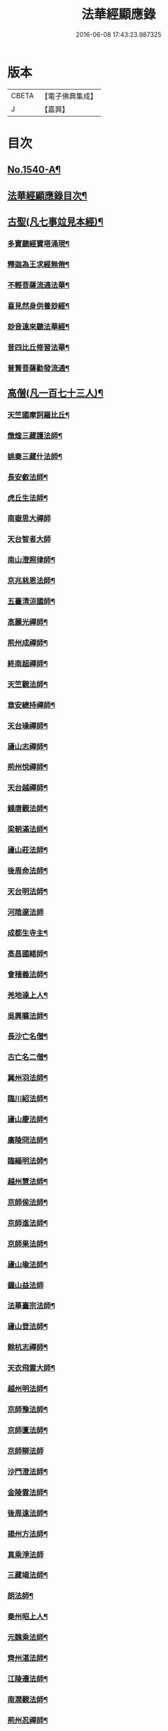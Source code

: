 #+TITLE: 法華經顯應錄 
#+DATE: 2016-06-08 17:43:23.987325

* 版本
 |     CBETA|【電子佛典集成】|
 |         J|【嘉興】    |

* 目次
** [[file:KR6r0071_001.txt::001-0021b1][No.1540-A¶]]
** [[file:KR6r0071_001.txt::001-0021c4][法華經顯應錄目次¶]]
** [[file:KR6r0071_001.txt::001-0024a13][古聖(凡七事竝見本經)¶]]
*** [[file:KR6r0071_001.txt::001-0024a14][多寶聽經寶塔涌現¶]]
*** [[file:KR6r0071_001.txt::001-0024a22][釋迦為王求經無倦¶]]
*** [[file:KR6r0071_001.txt::001-0024b10][不輕菩薩流通法華¶]]
*** [[file:KR6r0071_001.txt::001-0024c4][喜見然身供養玅經¶]]
*** [[file:KR6r0071_001.txt::001-0024c18][玅音遠來聽法華經¶]]
*** [[file:KR6r0071_001.txt::001-0025a3][昔四比丘修習法華¶]]
*** [[file:KR6r0071_001.txt::001-0025a23][普賢菩薩勸發流通¶]]
** [[file:KR6r0071_001.txt::001-0025b14][高僧(凡一百七十三人)¶]]
*** [[file:KR6r0071_001.txt::001-0025b15][天竺國摩訶羅比丘¶]]
*** [[file:KR6r0071_001.txt::001-0025c2][燉煌三藏護法師¶]]
*** [[file:KR6r0071_001.txt::001-0025c14][姚秦三藏什法師¶]]
*** [[file:KR6r0071_001.txt::001-0026a15][長安叡法師¶]]
*** [[file:KR6r0071_001.txt::001-0026b9][虎丘生法師¶]]
*** [[file:KR6r0071_001.txt::001-0026b24][南嶽思大禪師]]
*** [[file:KR6r0071_001.txt::001-0026c24][天台智者大師]]
*** [[file:KR6r0071_001.txt::001-0027b19][南山澄照律師¶]]
*** [[file:KR6r0071_001.txt::001-0027c10][京兆慈恩法師¶]]
*** [[file:KR6r0071_001.txt::001-0028a2][五臺清涼國師¶]]
*** [[file:KR6r0071_001.txt::001-0028a18][高麗光禪師¶]]
*** [[file:KR6r0071_001.txt::001-0028b9][荊州成禪師¶]]
*** [[file:KR6r0071_001.txt::001-0028b22][終南超禪師¶]]
*** [[file:KR6r0071_001.txt::001-0028c9][天竺觀法師¶]]
*** [[file:KR6r0071_001.txt::001-0029a11][章安總持禪師¶]]
*** [[file:KR6r0071_001.txt::001-0029b6][天台璪禪師¶]]
*** [[file:KR6r0071_001.txt::001-0029b24][廬山志禪師¶]]
*** [[file:KR6r0071_001.txt::001-0029c15][荊州悅禪師¶]]
*** [[file:KR6r0071_001.txt::001-0030a3][天台越禪師¶]]
*** [[file:KR6r0071_001.txt::001-0030a11][錢唐觀法師¶]]
*** [[file:KR6r0071_001.txt::001-0030a19][梁朝滿法師¶]]
*** [[file:KR6r0071_001.txt::001-0030b3][廬山莊法師¶]]
*** [[file:KR6r0071_001.txt::001-0030b7][後周命法師¶]]
*** [[file:KR6r0071_001.txt::001-0030b13][天台明法師¶]]
*** [[file:KR6r0071_001.txt::001-0030b24][河陰邃法師]]
*** [[file:KR6r0071_001.txt::001-0030c11][成都生寺主¶]]
*** [[file:KR6r0071_001.txt::001-0030c17][高昌國緒師¶]]
*** [[file:KR6r0071_001.txt::001-0030c23][會稽義法師¶]]
*** [[file:KR6r0071_001.txt::001-0031a6][羌地達上人¶]]
*** [[file:KR6r0071_001.txt::001-0031a13][吳興曠法師¶]]
*** [[file:KR6r0071_001.txt::001-0031a22][長沙亡名僧¶]]
*** [[file:KR6r0071_001.txt::001-0031b5][古亡名二僧¶]]
*** [[file:KR6r0071_001.txt::001-0031b10][冀州羽法師¶]]
*** [[file:KR6r0071_001.txt::001-0031b18][臨川紹法師¶]]
*** [[file:KR6r0071_001.txt::001-0031c5][廬山慶法師¶]]
*** [[file:KR6r0071_001.txt::001-0031c11][廣陵冏法師¶]]
*** [[file:KR6r0071_001.txt::001-0031c22][臨緇明法師¶]]
*** [[file:KR6r0071_001.txt::001-0032a6][越州慧法師¶]]
*** [[file:KR6r0071_001.txt::001-0032a13][京師侯法師¶]]
*** [[file:KR6r0071_001.txt::001-0032a19][京師進法師¶]]
*** [[file:KR6r0071_001.txt::001-0032b2][京師果法師¶]]
*** [[file:KR6r0071_001.txt::001-0032b9][廬山瑜法師¶]]
*** [[file:KR6r0071_001.txt::001-0032b24][鐘山益法師]]
*** [[file:KR6r0071_001.txt::001-0032c15][法華臺宗法師¶]]
*** [[file:KR6r0071_001.txt::001-0032c22][廬山登法師¶]]
*** [[file:KR6r0071_001.txt::001-0033a11][餘杭志禪師¶]]
*** [[file:KR6r0071_001.txt::001-0033a24][天衣飛雲大師¶]]
*** [[file:KR6r0071_001.txt::001-0033c4][越州明法師¶]]
*** [[file:KR6r0071_001.txt::001-0033c11][京師豫法師¶]]
*** [[file:KR6r0071_001.txt::001-0033c18][京師匱法師¶]]
*** [[file:KR6r0071_001.txt::001-0033c24][京師辯法師]]
*** [[file:KR6r0071_001.txt::001-0034a8][沙門澄法師¶]]
*** [[file:KR6r0071_001.txt::001-0034a20][金陵雲法師¶]]
*** [[file:KR6r0071_001.txt::001-0034b12][後周遠法師¶]]
*** [[file:KR6r0071_001.txt::001-0034c10][揚州方法師¶]]
*** [[file:KR6r0071_001.txt::001-0034c24][真乘淨法師]]
*** [[file:KR6r0071_001.txt::001-0035a15][三藏竭法師¶]]
*** [[file:KR6r0071_001.txt::001-0035a22][朗法師¶]]
*** [[file:KR6r0071_001.txt::001-0035b2][秦州昭上人¶]]
*** [[file:KR6r0071_001.txt::001-0035b15][元魏乘法師¶]]
*** [[file:KR6r0071_001.txt::001-0035b23][齊州湛法師¶]]
*** [[file:KR6r0071_001.txt::001-0035c7][江陵遷法師¶]]
*** [[file:KR6r0071_001.txt::001-0035c15][南㵎觀法師¶]]
*** [[file:KR6r0071_001.txt::001-0035c21][荊州忍禪師¶]]
*** [[file:KR6r0071_001.txt::001-0036a5][玉泉懍法師¶]]
*** [[file:KR6r0071_001.txt::001-0036a15][鄂州朗法華¶]]
*** [[file:KR6r0071_001.txt::001-0036b5][東嶽堅法師¶]]
*** [[file:KR6r0071_001.txt::001-0036b21][越州倫法師¶]]
*** [[file:KR6r0071_001.txt::001-0036c5][齊州超法師¶]]
*** [[file:KR6r0071_001.txt::001-0036c22][岐州慈禪師¶]]
*** [[file:KR6r0071_001.txt::001-0037a11][湘州崇法師¶]]
*** [[file:KR6r0071_001.txt::001-0037a15][揚岐州二僧¶]]
*** [[file:KR6r0071_001.txt::001-0037b2][眉州泰法師¶]]
*** [[file:KR6r0071_001.txt::001-0037b14][成都恭上人¶]]
*** [[file:KR6r0071_001.txt::001-0037b24][荊州隱禪師¶]]
*** [[file:KR6r0071_001.txt::001-0037c7][廬山充法師¶]]
*** [[file:KR6r0071_001.txt::001-0037c16][黃州秀上人¶]]
*** [[file:KR6r0071_001.txt::001-0037c22][齊州生法師¶]]
*** [[file:KR6r0071_001.txt::001-0038a6][蘇州亮法師¶]]
*** [[file:KR6r0071_001.txt::001-0038a12][伯濟顯禪師¶]]
*** [[file:KR6r0071_001.txt::001-0038a21][荊州喜法師¶]]
*** [[file:KR6r0071_001.txt::001-0038b9][終南通法師¶]]
*** [[file:KR6r0071_001.txt::001-0038b16][牛頭通法師¶]]
*** [[file:KR6r0071_001.txt::001-0038b22][蘇州旻法師¶]]
*** [[file:KR6r0071_001.txt::001-0038c8][驪山達法師¶]]
*** [[file:KR6r0071_001.txt::001-0038c15][雍州俗上人¶]]
*** [[file:KR6r0071_001.txt::001-0038c22][古高寂師¶]]
*** [[file:KR6r0071_001.txt::001-0039a7][悟真寺僧¶]]
*** [[file:KR6r0071_001.txt::001-0039a15][玄法寺僧¶]]
*** [[file:KR6r0071_001.txt::001-0039a21][雉山寺僧¶]]
*** [[file:KR6r0071_001.txt::001-0039b6][揚州聰法師¶]]
*** [[file:KR6r0071_001.txt::001-0039b17][棲霞嚮法師¶]]
*** [[file:KR6r0071_001.txt::001-0039b24][終南誠法師]]
*** [[file:KR6r0071_001.txt::001-0039c12][蘇州琰法師¶]]
*** [[file:KR6r0071_001.txt::001-0039c23][越州藏法師¶]]
*** [[file:KR6r0071_001.txt::001-0040a10][襄州拔法師¶]]
*** [[file:KR6r0071_001.txt::001-0040a19][汴州逈法師¶]]
*** [[file:KR6r0071_001.txt::001-0040b5][京師證法師¶]]
*** [[file:KR6r0071_001.txt::001-0040b17][長沙安法師¶]]
*** [[file:KR6r0071_001.txt::001-0040b24][江都向法師¶]]
*** [[file:KR6r0071_001.txt::001-0040c9][寶通法師¶]]
*** [[file:KR6r0071_001.txt::001-0040c19][蘇州儀禪師¶]]
*** [[file:KR6r0071_001.txt::001-0041a3][汴州照師¶]]
*** [[file:KR6r0071_001.txt::001-0041a9][荊州奘法師¶]]
*** [[file:KR6r0071_001.txt::001-0041a15][絳州轍禪師¶]]
*** [[file:KR6r0071_001.txt::001-0041a24][山陰義法師¶]]
*** [[file:KR6r0071_001.txt::001-0041b8][天台脩法師¶]]
*** [[file:KR6r0071_001.txt::001-0041b16][明州端法華¶]]
*** [[file:KR6r0071_001.txt::001-0041c8][京兆素法師¶]]
*** [[file:KR6r0071_001.txt::001-0041c14][嘉禾三白和尚¶]]
*** [[file:KR6r0071_001.txt::001-0041c22][溫州楚法師¶]]
*** [[file:KR6r0071_001.txt::001-0042a7][越州莒法師¶]]
*** [[file:KR6r0071_001.txt::001-0042a15][東京誨法師¶]]
*** [[file:KR6r0071_001.txt::001-0042b3][潭州青衣寺僧¶]]
*** [[file:KR6r0071_001.txt::001-0042b9][杭州孤山寺石壁經¶]]
*** [[file:KR6r0071_001.txt::001-0042b23][蘇州法華院石壁經¶]]
*** [[file:KR6r0071_001.txt::001-0042c15][天台國清寺蓮經¶]]
*** [[file:KR6r0071_002.txt::002-0043a11][洪州達禪師¶]]
*** [[file:KR6r0071_002.txt::002-0043b9][牛頭山融禪師¶]]
*** [[file:KR6r0071_002.txt::002-0043b23][明州太白禪師¶]]
*** [[file:KR6r0071_002.txt::002-0043c8][湖州蹟禪師¶]]
*** [[file:KR6r0071_002.txt::002-0043c24][湖州天下上座]]
*** [[file:KR6r0071_002.txt::002-0044b15][西京大圓禪師¶]]
*** [[file:KR6r0071_002.txt::002-0044c18][蘇州遵法師¶]]
*** [[file:KR6r0071_002.txt::002-0045a8][西河韻法師¶]]
*** [[file:KR6r0071_002.txt::002-0045a22][東京章法師¶]]
*** [[file:KR6r0071_002.txt::002-0045b7][并州倫僧錄¶]]
*** [[file:KR6r0071_002.txt::002-0045b14][五臺英法師¶]]
*** [[file:KR6r0071_002.txt::002-0045c3][京師隣供奉¶]]
*** [[file:KR6r0071_002.txt::002-0045c19][廬山超法師¶]]
*** [[file:KR6r0071_002.txt::002-0045c24][洛京真法師]]
*** [[file:KR6r0071_002.txt::002-0046a9][潭州亡名僧¶]]
*** [[file:KR6r0071_002.txt::002-0046a15][宣城山神僧¶]]
*** [[file:KR6r0071_002.txt::002-0046a24][成都府僧]]
*** [[file:KR6r0071_002.txt::002-0046b14][相州昂法師¶]]
*** [[file:KR6r0071_002.txt::002-0046b22][杭州智覺禪師¶]]
*** [[file:KR6r0071_002.txt::002-0046c17][泗州德法師¶]]
*** [[file:KR6r0071_002.txt::002-0046c24][杭州巖法師]]
*** [[file:KR6r0071_002.txt::002-0047a12][衡嶽雲上人¶]]
*** [[file:KR6r0071_002.txt::002-0047a24][蘄州光法師]]
*** [[file:KR6r0071_002.txt::002-0047b10][京師言法華¶]]
*** [[file:KR6r0071_002.txt::002-0047b22][姚江恩法華¶]]
*** [[file:KR6r0071_002.txt::002-0047c11][靈峰古禪師¶]]
*** [[file:KR6r0071_002.txt::002-0047c22][廬山可禪師¶]]
*** [[file:KR6r0071_002.txt::002-0048a9][杭州日觀大師¶]]
*** [[file:KR6r0071_002.txt::002-0048a20][湖州端師子¶]]
*** [[file:KR6r0071_002.txt::002-0048b13][明州瑩教主¶]]
*** [[file:KR6r0071_002.txt::002-0048b24][明州久法華]]
*** [[file:KR6r0071_002.txt::002-0048c11][蘇州梵法主¶]]
*** [[file:KR6r0071_002.txt::002-0049a2][湖州明悟法師¶]]
*** [[file:KR6r0071_002.txt::002-0049a14][溫州褒法師¶]]
*** [[file:KR6r0071_002.txt::002-0049b4][南屏清辯法師¶]]
*** [[file:KR6r0071_002.txt::002-0049b16][湖州頴法師¶]]
*** [[file:KR6r0071_002.txt::002-0049c3][杭州雅闍梨¶]]
*** [[file:KR6r0071_002.txt::002-0049c15][杭州渥法師¶]]
*** [[file:KR6r0071_002.txt::002-0050a5][餘姚異闍梨¶]]
*** [[file:KR6r0071_002.txt::002-0050a14][錢唐聰上人¶]]
*** [[file:KR6r0071_002.txt::002-0050b3][秀州照法師¶]]
*** [[file:KR6r0071_002.txt::002-0050b16][烏鎮湛法師¶]]
*** [[file:KR6r0071_002.txt::002-0050c7][明州明智法師¶]]
*** [[file:KR6r0071_002.txt::002-0050c19][明州無畏法師¶]]
*** [[file:KR6r0071_002.txt::002-0051a11][杭州照闍梨¶]]
*** [[file:KR6r0071_002.txt::002-0051a24][衡州南上人¶]]
*** [[file:KR6r0071_002.txt::002-0051b9][明州誴大師¶]]
*** [[file:KR6r0071_002.txt::002-0051c7][明州實禪師¶]]
*** [[file:KR6r0071_002.txt::002-0051c20][明州澄照法師¶]]
*** [[file:KR6r0071_002.txt::002-0052a15][明州月堂法師¶]]
*** [[file:KR6r0071_002.txt::002-0052b11][明州和法華¶]]
*** [[file:KR6r0071_002.txt::002-0052c13][明州佐法華¶]]
*** [[file:KR6r0071_002.txt::002-0052c21][明州岳林寺蓮經¶]]
*** [[file:KR6r0071_002.txt::002-0053a8][明州鑑宗師詩¶]]
*** [[file:KR6r0071_002.txt::002-0053a15][明州全法華¶]]
*** [[file:KR6r0071_002.txt::002-0053b9][明州親法華¶]]
*** [[file:KR6r0071_002.txt::002-0053b24][明州純法華]]
*** [[file:KR6r0071_002.txt::002-0053c16][明州戒講師¶]]
** [[file:KR6r0071_002.txt::002-0054a3][高尼(凡一十三人)¶]]
*** [[file:KR6r0071_002.txt::002-0054a4][洛陽馨法師¶]]
*** [[file:KR6r0071_002.txt::002-0054a12][司州賢法師¶]]
*** [[file:KR6r0071_002.txt::002-0054a19][江陵壽法師¶]]
*** [[file:KR6r0071_002.txt::002-0054b2][江陵玉法師¶]]
*** [[file:KR6r0071_002.txt::002-0054b9][山陰宣法師¶]]
*** [[file:KR6r0071_002.txt::002-0054b16][高郵華手尼¶]]
*** [[file:KR6r0071_002.txt::002-0054b22][河東尼信師¶]]
*** [[file:KR6r0071_002.txt::002-0054c9][東京法忍二師¶]]
*** [[file:KR6r0071_002.txt::002-0054c17][荊州姊妹二尼¶]]
*** [[file:KR6r0071_002.txt::002-0054c24][潤州潤法師]]
*** [[file:KR6r0071_002.txt::002-0055a6][京師尼通師¶]]
** [[file:KR6r0071_002.txt::002-0055a13][信男(凡三十二人)¶]]
*** [[file:KR6r0071_002.txt::002-0055a14][廬山劉遺民¶]]
*** [[file:KR6r0071_002.txt::002-0055b3][并州誦經靈舌¶]]
*** [[file:KR6r0071_002.txt::002-0055b14][長史張暢¶]]
*** [[file:KR6r0071_002.txt::002-0055b19][貞節處士庾詵¶]]
*** [[file:KR6r0071_002.txt::002-0055c4][魏州剌史崔彥武¶]]
*** [[file:KR6r0071_002.txt::002-0055c17][并州書生¶]]
*** [[file:KR6r0071_002.txt::002-0055c22][江陵岑文本¶]]
*** [[file:KR6r0071_002.txt::002-0056a6][臨沂王梵行¶]]
*** [[file:KR6r0071_002.txt::002-0056a13][臨沂王淹¶]]
*** [[file:KR6r0071_002.txt::002-0056a20][吳郡陸淳¶]]
*** [[file:KR6r0071_002.txt::002-0056b2][楊州嚴法華¶]]
*** [[file:KR6r0071_002.txt::002-0056c4][京師史呵誓¶]]
*** [[file:KR6r0071_002.txt::002-0056c11][馮翊李山龍¶]]
*** [[file:KR6r0071_002.txt::002-0056c24][隆州令狐元軌¶]]
*** [[file:KR6r0071_002.txt::002-0057a9][河東董雄¶]]
*** [[file:KR6r0071_002.txt::002-0057a17][隴城袁志通¶]]
*** [[file:KR6r0071_002.txt::002-0057b14][秦州慕容文䇿¶]]
*** [[file:KR6r0071_002.txt::002-0057b24][絳州癩人¶]]
*** [[file:KR6r0071_002.txt::002-0057c7][京師高文¶]]
*** [[file:KR6r0071_002.txt::002-0057c19][蕭鏗并婢素玉¶]]
*** [[file:KR6r0071_002.txt::002-0058a12][撫州優婆塞¶]]
*** [[file:KR6r0071_002.txt::002-0058a20][冀州張秉¶]]
*** [[file:KR6r0071_002.txt::002-0058b10][無為軍李遇¶]]
*** [[file:KR6r0071_002.txt::002-0058b22][台州左伸¶]]
*** [[file:KR6r0071_002.txt::002-0058c9][臨安府范儼¶]]
*** [[file:KR6r0071_002.txt::002-0058c21][嵩山晁待制¶]]
*** [[file:KR6r0071_002.txt::002-0059a8][明州陸郎中¶]]
*** [[file:KR6r0071_002.txt::002-0059b3][明州杜信¶]]
*** [[file:KR6r0071_002.txt::002-0059b13][明州吳振¶]]
*** [[file:KR6r0071_002.txt::002-0059b24][明州陳世禋¶]]
*** [[file:KR6r0071_002.txt::002-0059c15][慶元府汪敬¶]]
*** [[file:KR6r0071_002.txt::002-0059c24][明州王文富]]
** [[file:KR6r0071_002.txt::002-0060a7][信女(凡一十四人)¶]]
*** [[file:KR6r0071_002.txt::002-0060a8][陜右馬郎婦¶]]
*** [[file:KR6r0071_002.txt::002-0060b6][淮寧姑娉二人¶]]
*** [[file:KR6r0071_002.txt::002-0060b15][南宋王慧稱¶]]
*** [[file:KR6r0071_002.txt::002-0060b21][蘇剌史女使¶]]
*** [[file:KR6r0071_002.txt::002-0060c4][長安陳氏¶]]
*** [[file:KR6r0071_002.txt::002-0060c18][寧州費氏¶]]
*** [[file:KR6r0071_002.txt::002-0060c24][台州任徵君女子]]
*** [[file:KR6r0071_002.txt::002-0061a11][高安太守嫂¶]]
*** [[file:KR6r0071_002.txt::002-0061a17][頴州妓盧媚兒¶]]
*** [[file:KR6r0071_002.txt::002-0061b7][湖州妓楊韻¶]]
*** [[file:KR6r0071_002.txt::002-0061b14][臨安府郭道人¶]]
*** [[file:KR6r0071_002.txt::002-0061b21][明州沈氏¶]]
*** [[file:KR6r0071_002.txt::002-0061c8][明州趙氏使¶]]
*** [[file:KR6r0071_002.txt::002-0061c18][明州朱如一¶]]
** [[file:KR6r0071_002.txt::002-0062a7][No.1540-B¶]]

* 卷
[[file:KR6r0071_001.txt][法華經顯應錄 1]]
[[file:KR6r0071_002.txt][法華經顯應錄 2]]


